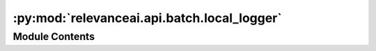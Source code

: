:py:mod:`relevanceai.api.batch.local_logger`
============================================

.. py:module:: relevanceai.api.batch.local_logger

.. autoapi-nested-parse::

   Local logger for pull_update_push.



Module Contents
---------------

.. py:class:: PullUpdatePushLocalLogger(filename: Union[str, bytes])



   This logger class is specifically for pull_update_push to log
   failures locally as opposed to on the cloud.

   .. py:method:: log_ids(self, id_list, verbose: bool = True)

      Log the failed IDs to the file


   .. py:method:: count_ids_in_fn(self) -> int

      Returns total count of failed IDs



